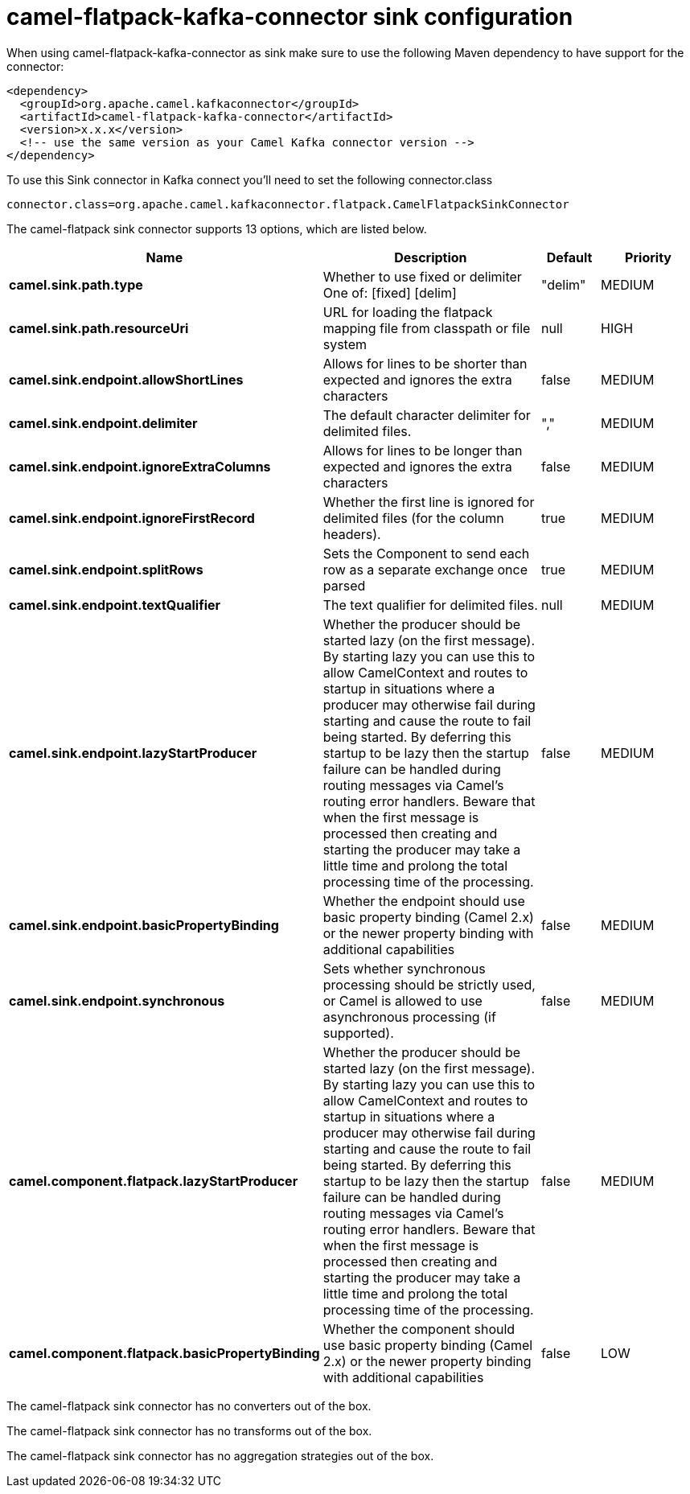 // kafka-connector options: START
[[camel-flatpack-kafka-connector-sink]]
= camel-flatpack-kafka-connector sink configuration

When using camel-flatpack-kafka-connector as sink make sure to use the following Maven dependency to have support for the connector:

[source,xml]
----
<dependency>
  <groupId>org.apache.camel.kafkaconnector</groupId>
  <artifactId>camel-flatpack-kafka-connector</artifactId>
  <version>x.x.x</version>
  <!-- use the same version as your Camel Kafka connector version -->
</dependency>
----

To use this Sink connector in Kafka connect you'll need to set the following connector.class

[source,java]
----
connector.class=org.apache.camel.kafkaconnector.flatpack.CamelFlatpackSinkConnector
----


The camel-flatpack sink connector supports 13 options, which are listed below.



[width="100%",cols="2,5,^1,2",options="header"]
|===
| Name | Description | Default | Priority
| *camel.sink.path.type* | Whether to use fixed or delimiter One of: [fixed] [delim] | "delim" | MEDIUM
| *camel.sink.path.resourceUri* | URL for loading the flatpack mapping file from classpath or file system | null | HIGH
| *camel.sink.endpoint.allowShortLines* | Allows for lines to be shorter than expected and ignores the extra characters | false | MEDIUM
| *camel.sink.endpoint.delimiter* | The default character delimiter for delimited files. | "," | MEDIUM
| *camel.sink.endpoint.ignoreExtraColumns* | Allows for lines to be longer than expected and ignores the extra characters | false | MEDIUM
| *camel.sink.endpoint.ignoreFirstRecord* | Whether the first line is ignored for delimited files (for the column headers). | true | MEDIUM
| *camel.sink.endpoint.splitRows* | Sets the Component to send each row as a separate exchange once parsed | true | MEDIUM
| *camel.sink.endpoint.textQualifier* | The text qualifier for delimited files. | null | MEDIUM
| *camel.sink.endpoint.lazyStartProducer* | Whether the producer should be started lazy (on the first message). By starting lazy you can use this to allow CamelContext and routes to startup in situations where a producer may otherwise fail during starting and cause the route to fail being started. By deferring this startup to be lazy then the startup failure can be handled during routing messages via Camel's routing error handlers. Beware that when the first message is processed then creating and starting the producer may take a little time and prolong the total processing time of the processing. | false | MEDIUM
| *camel.sink.endpoint.basicPropertyBinding* | Whether the endpoint should use basic property binding (Camel 2.x) or the newer property binding with additional capabilities | false | MEDIUM
| *camel.sink.endpoint.synchronous* | Sets whether synchronous processing should be strictly used, or Camel is allowed to use asynchronous processing (if supported). | false | MEDIUM
| *camel.component.flatpack.lazyStartProducer* | Whether the producer should be started lazy (on the first message). By starting lazy you can use this to allow CamelContext and routes to startup in situations where a producer may otherwise fail during starting and cause the route to fail being started. By deferring this startup to be lazy then the startup failure can be handled during routing messages via Camel's routing error handlers. Beware that when the first message is processed then creating and starting the producer may take a little time and prolong the total processing time of the processing. | false | MEDIUM
| *camel.component.flatpack.basicPropertyBinding* | Whether the component should use basic property binding (Camel 2.x) or the newer property binding with additional capabilities | false | LOW
|===



The camel-flatpack sink connector has no converters out of the box.





The camel-flatpack sink connector has no transforms out of the box.





The camel-flatpack sink connector has no aggregation strategies out of the box.
// kafka-connector options: END
